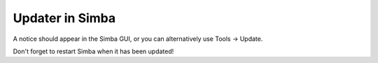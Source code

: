 Updater in Simba
================

A notice should appear in the Simba GUI, or you can alternatively
use Tools -> Update.

Don't forget to restart Simba when it has been updated!


